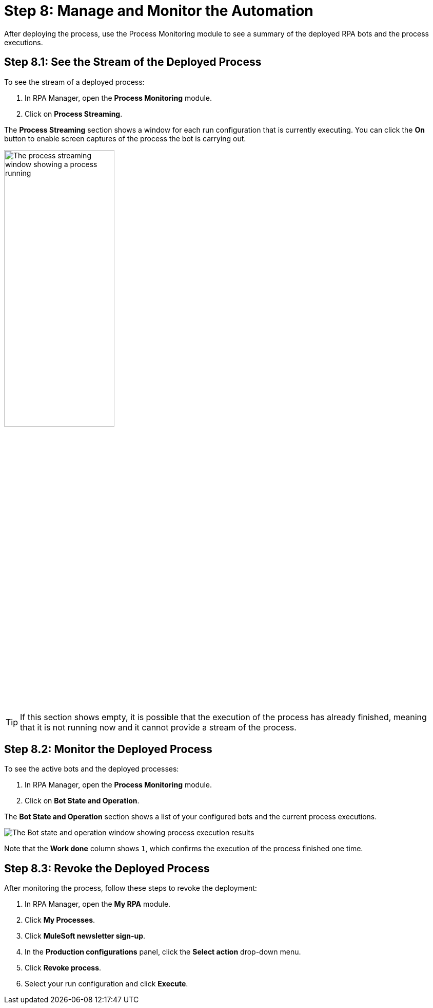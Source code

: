 
= Step 8: Manage and Monitor the Automation

After deploying the process, use the Process Monitoring module to see a summary of the deployed RPA bots and the process executions.

== Step 8.1: See the Stream of the Deployed Process

To see the stream of a deployed process:

. In RPA Manager, open the *Process Monitoring* module.
. Click on *Process Streaming*.

The *Process Streaming* section shows a window for each run configuration that is currently executing. You can click the *On* button to enable screen captures of the process the bot is carrying out.

image:process-streaming.png[The process streaming window showing a process running, 50%, 50%]

[TIP]
If this section shows empty, it is possible that the execution of the process has already finished, meaning that it is not running now and it cannot provide a stream of the process.


== Step 8.2: Monitor the Deployed Process

To see the active bots and the deployed processes:

. In RPA Manager, open the *Process Monitoring* module.
. Click on *Bot State and Operation*.

The *Bot State and Operation* section shows a list of your configured bots and the current process executions.

image:process-monitor.png[The Bot state and operation window showing process execution results]

Note that the *Work done* column shows `1`, which confirms the execution of the process finished one time.

== Step 8.3: Revoke the Deployed Process

After monitoring the process, follow these steps to revoke the deployment:

. In RPA Manager, open the *My RPA* module.
. Click *My Processes*.
. Click *MuleSoft newsletter sign-up*.
. In the *Production configurations* panel, click the *Select action* drop-down menu.
. Click *Revoke process*.
. Select your run configuration and click *Execute*.
